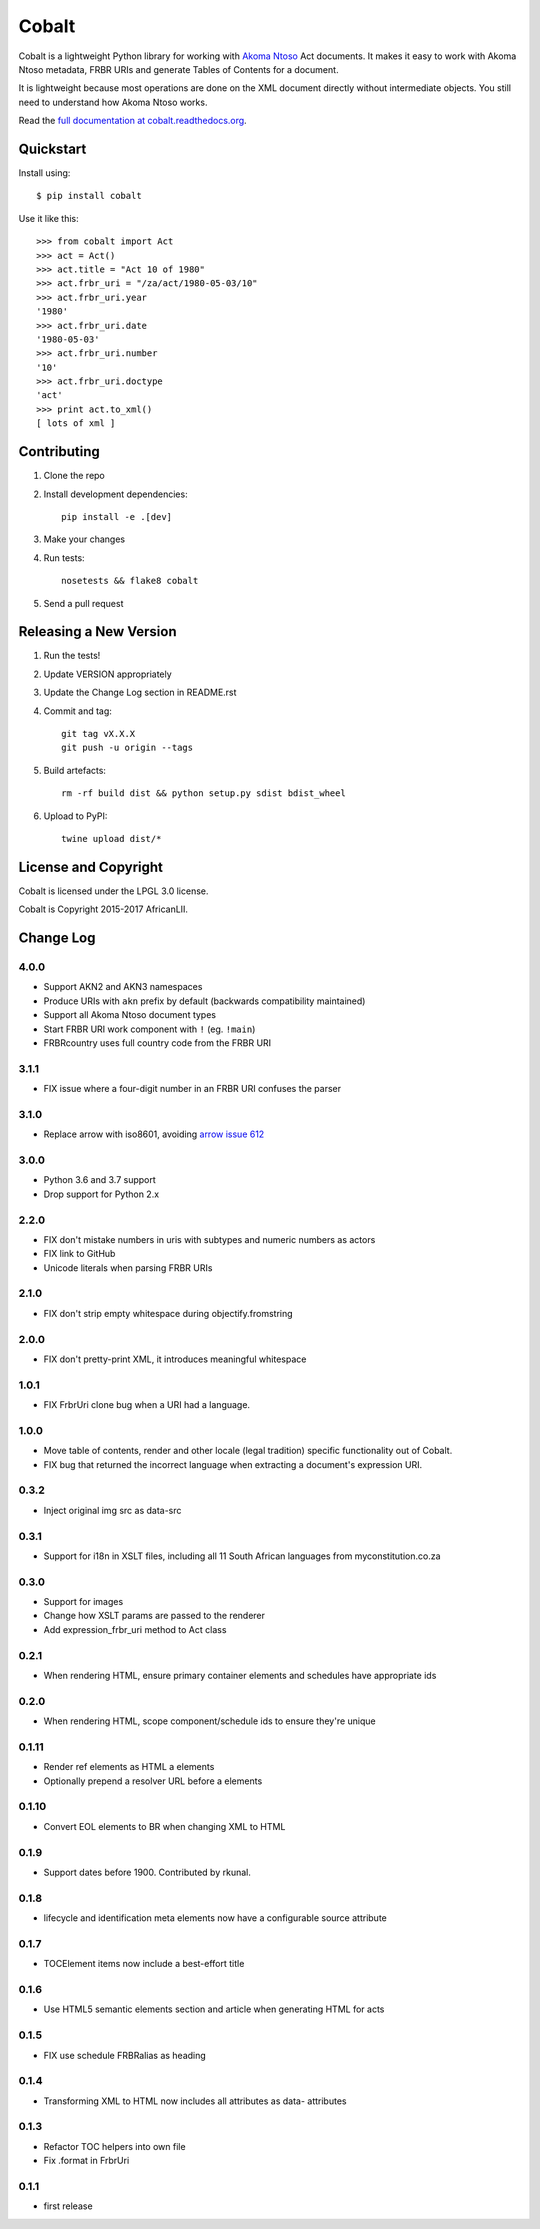 Cobalt
======

.. image:: https://badge.fury.io/py/cobalt.svg
    :target: http://badge.fury.io/py/cobalt

.. image:: https://travis-ci.org/laws-africa/cobalt.svg
    :target: http://travis-ci.org/laws-africa/cobalt

Cobalt is a lightweight Python library for working with `Akoma Ntoso <http://www.akomantoso.org/>`_ Act documents.
It makes it easy to work with Akoma Ntoso metadata, FRBR URIs and generate Tables of Contents for a document.

It is lightweight because most operations are done on the XML document directly without intermediate
objects. You still need to understand how Akoma Ntoso works.

Read the `full documentation at cobalt.readthedocs.org <http://cobalt.readthedocs.org/en/latest/>`_.

Quickstart
----------

Install using::

    $ pip install cobalt

Use it like this::

    >>> from cobalt import Act
    >>> act = Act()
    >>> act.title = "Act 10 of 1980"
    >>> act.frbr_uri = "/za/act/1980-05-03/10"
    >>> act.frbr_uri.year
    '1980'
    >>> act.frbr_uri.date
    '1980-05-03'
    >>> act.frbr_uri.number
    '10'
    >>> act.frbr_uri.doctype
    'act'
    >>> print act.to_xml()
    [ lots of xml ]

Contributing
------------

1. Clone the repo
2. Install development dependencies::

    pip install -e .[dev]

3. Make your changes
4. Run tests::

    nosetests && flake8 cobalt

5. Send a pull request

Releasing a New Version
-----------------------

1. Run the tests!
2. Update VERSION appropriately
3. Update the Change Log section in README.rst
4. Commit and tag::

    git tag vX.X.X
    git push -u origin --tags

5. Build artefacts::

    rm -rf build dist && python setup.py sdist bdist_wheel

6. Upload to PyPI::

    twine upload dist/*

License and Copyright
---------------------

Cobalt is licensed under the LPGL 3.0 license.

Cobalt is Copyright 2015-2017 AfricanLII.

Change Log
----------

4.0.0
.....

- Support AKN2 and AKN3 namespaces
- Produce URIs with ``akn`` prefix by default (backwards compatibility maintained)
- Support all Akoma Ntoso document types
- Start FRBR URI work component with ``!`` (eg. ``!main``)
- FRBRcountry uses full country code from the FRBR URI

3.1.1
.....

- FIX issue where a four-digit number in an FRBR URI confuses the parser

3.1.0
.....

- Replace arrow with iso8601, avoiding `arrow issue 612 <https://github.com/crsmithdev/arrow/issues/612>`_

3.0.0
.....

- Python 3.6 and 3.7 support
- Drop support for Python 2.x

2.2.0
.....

- FIX don't mistake numbers in uris with subtypes and numeric numbers as actors
- FIX link to GitHub
- Unicode literals when parsing FRBR URIs

2.1.0
.....

- FIX don't strip empty whitespace during objectify.fromstring

2.0.0
.....

- FIX don't pretty-print XML, it introduces meaningful whitespace

1.0.1
.....

- FIX FrbrUri clone bug when a URI had a language.

1.0.0
.....

- Move table of contents, render and other locale (legal tradition) specific functionality out of Cobalt.
- FIX bug that returned the incorrect language when extracting a document's expression URI.

0.3.2
.....

- Inject original img src as data-src

0.3.1
.....

- Support for i18n in XSLT files, including all 11 South African languages from myconstitution.co.za

0.3.0
.....

- Support for images
- Change how XSLT params are passed to the renderer
- Add expression_frbr_uri method to Act class

0.2.1
.....

- When rendering HTML, ensure primary container elements and schedules have appropriate ids

0.2.0
.....

- When rendering HTML, scope component/schedule ids to ensure they're unique

0.1.11
......

- Render ref elements as HTML a elements
- Optionally prepend a resolver URL before a elements

0.1.10
......

- Convert EOL elements to BR when changing XML to HTML

0.1.9
.....

- Support dates before 1900. Contributed by rkunal.

0.1.8
.....

- lifecycle and identification meta elements now have a configurable source attribute

0.1.7
.....

- TOCElement items now include a best-effort title

0.1.6
.....

- Use HTML5 semantic elements section and article when generating HTML for acts

0.1.5
.....

- FIX use schedule FRBRalias as heading

0.1.4
.....

- Transforming XML to HTML now includes all attributes as data- attributes

0.1.3
.....

- Refactor TOC helpers into own file
- Fix .format in FrbrUri

0.1.1
.....

- first release
